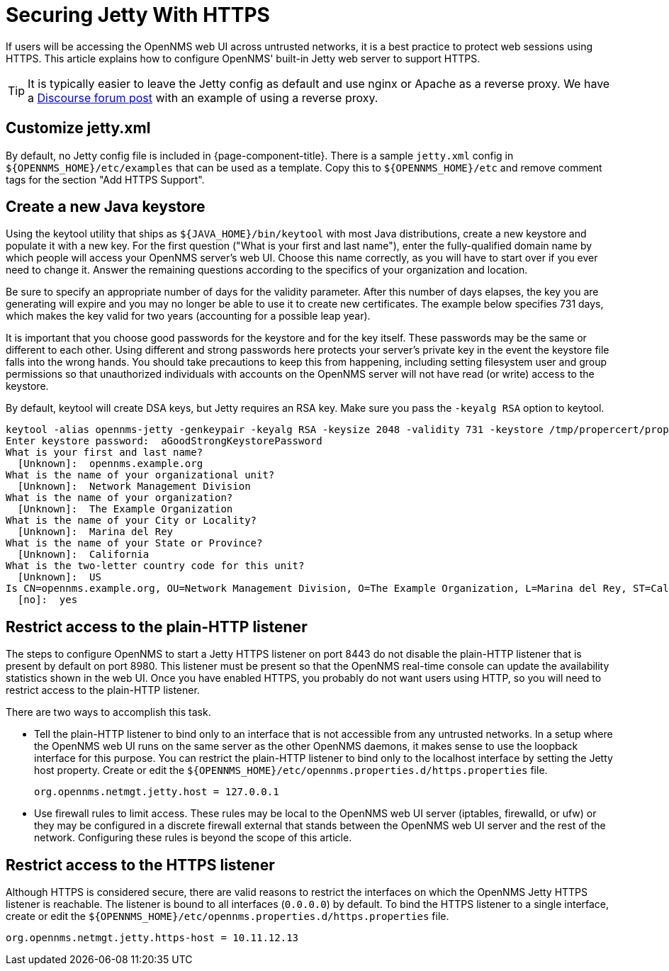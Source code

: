 [[ref-ssl]]
= Securing Jetty With HTTPS

If users will be accessing the OpenNMS web UI across untrusted networks, it is a best practice to protect web sessions using HTTPS.
This article explains how to configure OpenNMS' built-in Jetty web server to support HTTPS.

TIP: It is typically easier to leave the Jetty config as default and use nginx or Apache as a reverse proxy.
We have a https://opennms.discourse.group/t/how-to-use-nginx-as-ssl-proxy-with-opennms-horizon/208[Discourse forum post] with an example of using a reverse proxy.

== Customize jetty.xml

By default, no Jetty config file is included in {page-component-title}.
There is a sample `jetty.xml` config in `$\{OPENNMS_HOME}/etc/examples` that can be used as a template.
Copy this to `$\{OPENNMS_HOME}/etc` and remove comment tags for the section "Add HTTPS Support".

== Create a new Java keystore

Using the keytool utility that ships as `$\{JAVA_HOME}/bin/keytool` with most Java distributions, create a new keystore and populate it with a new key.
For the first question ("What is your first and last name"), enter the fully-qualified domain name by which people will access your OpenNMS server's web UI.
Choose this name correctly, as you will have to start over if you ever need to change it.
Answer the remaining questions according to the specifics of your organization and location.

Be sure to specify an appropriate number of days for the validity parameter.
After this number of days elapses, the key you are generating will expire and you may no longer be able to use it to create new certificates.
The example below specifies 731 days, which makes the key valid for two years (accounting for a possible leap year).

It is important that you choose good passwords for the keystore and for the key itself.
These passwords may be the same or different to each other.
Using different and strong passwords here protects your server's private key in the event the keystore file falls into the wrong hands.
You should take precautions to keep this from happening, including setting filesystem user and group permissions so that unauthorized individuals with accounts on the OpenNMS server will not have read (or write) access to the keystore.

By default, keytool will create DSA keys, but Jetty requires an RSA key.
Make sure you pass the `-keyalg RSA` option to keytool.

[source, console]
----
keytool -alias opennms-jetty -genkeypair -keyalg RSA -keysize 2048 -validity 731 -keystore /tmp/propercert/proper.keystore
Enter keystore password:  aGoodStrongKeystorePassword
What is your first and last name?
  [Unknown]:  opennms.example.org
What is the name of your organizational unit?
  [Unknown]:  Network Management Division
What is the name of your organization?
  [Unknown]:  The Example Organization
What is the name of your City or Locality?
  [Unknown]:  Marina del Rey
What is the name of your State or Province?
  [Unknown]:  California
What is the two-letter country code for this unit?
  [Unknown]:  US
Is CN=opennms.example.org, OU=Network Management Division, O=The Example Organization, L=Marina del Rey, ST=California, C=US correct?
  [no]:  yes
----

== Restrict access to the plain-HTTP listener

The steps to configure OpenNMS to start a Jetty HTTPS listener on port 8443 do not disable the plain-HTTP listener that is present by default on port 8980.
This listener must be present so that the OpenNMS real-time console can update the availability statistics shown in the web UI.
Once you have enabled HTTPS, you probably do not want users using HTTP, so you will need to restrict access to the plain-HTTP listener.

There are two ways to accomplish this task.

* Tell the plain-HTTP listener to bind only to an interface that is not accessible from any untrusted networks.
In a setup where the OpenNMS web UI runs on the same server as the other OpenNMS daemons, it makes sense to use the loopback interface for this purpose.
You can restrict the plain-HTTP listener to bind only to the localhost interface by setting the Jetty host property.
Create or edit the `$\{OPENNMS_HOME}/etc/opennms.properties.d/https.properties` file.
+
[source, properties]
----
org.opennms.netmgt.jetty.host = 127.0.0.1
----

* Use firewall rules to limit access.
These rules may be local to the OpenNMS web UI server (iptables, firewalld, or ufw) or they may be configured in a discrete firewall external that stands between the OpenNMS web UI server and the rest of the network.
Configuring these rules is beyond the scope of this article.

== Restrict access to the HTTPS listener

Although HTTPS is considered secure, there are valid reasons to restrict the interfaces on which the OpenNMS Jetty HTTPS listener is reachable.
The listener is bound to all interfaces (`0.0.0.0`) by default.
To bind the HTTPS listener to a single interface, create or edit the `$\{OPENNMS_HOME}/etc/opennms.properties.d/https.properties` file.

[source, properties]
----
org.opennms.netmgt.jetty.https-host = 10.11.12.13
----
